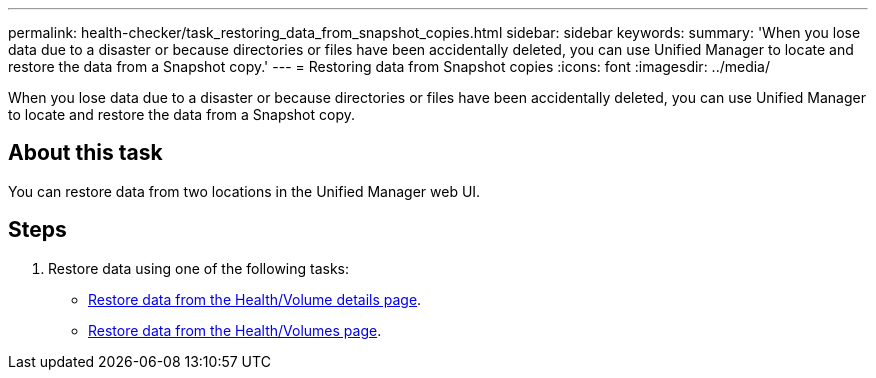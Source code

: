 ---
permalink: health-checker/task_restoring_data_from_snapshot_copies.html
sidebar: sidebar
keywords: 
summary: 'When you lose data due to a disaster or because directories or files have been accidentally deleted, you can use Unified Manager to locate and restore the data from a Snapshot copy.'
---
= Restoring data from Snapshot copies
:icons: font
:imagesdir: ../media/

[.lead]
When you lose data due to a disaster or because directories or files have been accidentally deleted, you can use Unified Manager to locate and restore the data from a Snapshot copy.

== About this task

You can restore data from two locations in the Unified Manager web UI.

== Steps

. Restore data using one of the following tasks:
 ** xref:task_restoring_data_using_the_health_volume_details_page.adoc[Restore data from the Health/Volume details page].
 ** xref:task_restoring_data_using_the_health_volumes_page.adoc[Restore data from the Health/Volumes page].
